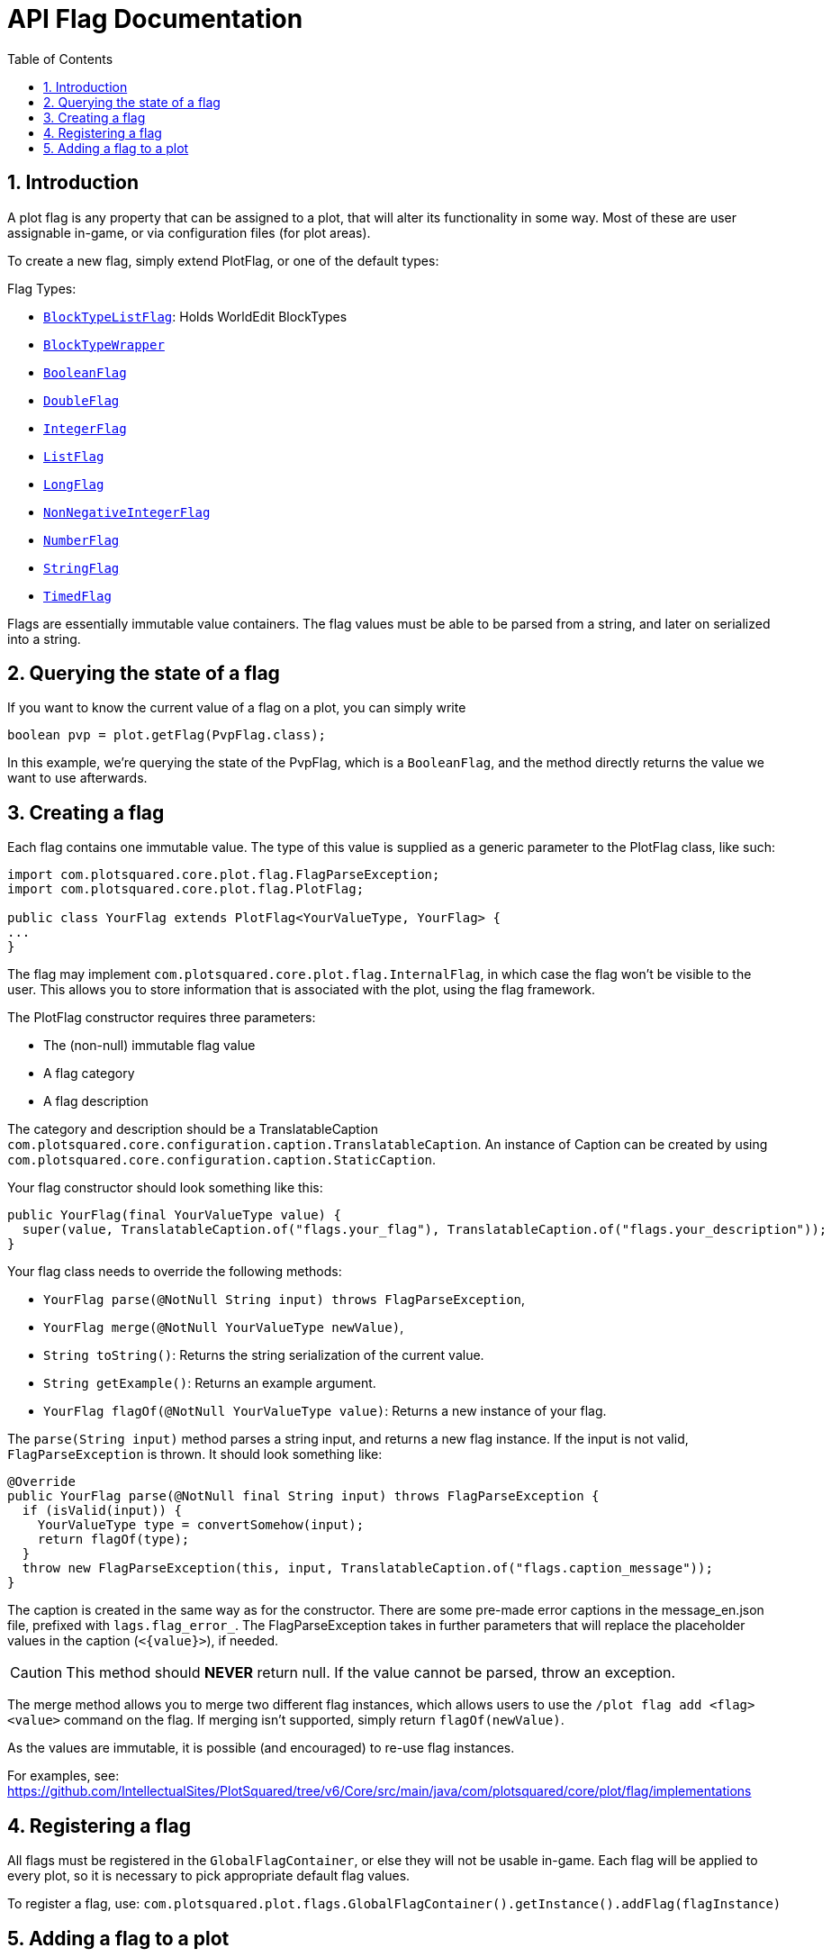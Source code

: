 = API Flag Documentation
:sectnums:
:toc: left
:toclevels: 2

:icons: font

== Introduction

A plot flag is any property that can be assigned to a plot, that will alter its functionality in some way. Most of these are user assignable in-game, or via configuration files (for plot areas).

To create a new flag, simply extend PlotFlag, or one of the default types:

.Flag Types:
* `link:https://javadoc.io/doc/com.plotsquared/PlotSquared-Core/latest/com/plotsquared/core/plot/flag/types/BlockTypeListFlag.html[BlockTypeListFlag]`: Holds WorldEdit BlockTypes
* `link:https://javadoc.io/doc/com.plotsquared/PlotSquared-Core/latest/com/plotsquared/core/plot/flag/types/BlockTypeWrapper.html[BlockTypeWrapper]`
* `link:https://javadoc.io/doc/com.plotsquared/PlotSquared-Core/latest/com/plotsquared/core/plot/flag/types/BooleanFlag.html[BooleanFlag]`
* `link:https://javadoc.io/doc/com.plotsquared/PlotSquared-Core/latest/com/plotsquared/core/plot/flag/types/DoubleFlag.html[DoubleFlag]`
* `link:https://javadoc.io/doc/com.plotsquared/PlotSquared-Core/latest/com/plotsquared/core/plot/flag/types/IntegerFlag.html[IntegerFlag]`
* `link:https://javadoc.io/doc/com.plotsquared/PlotSquared-Core/latest/com/plotsquared/core/plot/flag/types/ListFlag.html[ListFlag]`
* `link:https://javadoc.io/doc/com.plotsquared/PlotSquared-Core/latest/com/plotsquared/core/plot/flag/types/LongFlag.html[LongFlag]`
* `link:https://javadoc.io/doc/com.plotsquared/PlotSquared-Core/latest/com/plotsquared/core/plot/flag/types/NonNegativeIntegerFlag.html[NonNegativeIntegerFlag]`
* `link:https://javadoc.io/doc/com.plotsquared/PlotSquared-Core/latest/com/plotsquared/core/plot/flag/types/NumberFlag.html[NumberFlag]`
* `link:https://javadoc.io/doc/com.plotsquared/PlotSquared-Core/latest/com/plotsquared/core/plot/flag/types/StringFlag.html[StringFlag]`
* `link:https://javadoc.io/doc/com.plotsquared/PlotSquared-Core/latest/com/plotsquared/core/plot/flag/types/TimedFlag.html[TimedFlag]`

Flags are essentially immutable value containers. The flag values must be able to be parsed from a string, and later on serialized into a string.

== Querying the state of a flag

If you want to know the current value of a flag on a plot, you can simply write

[,java]
----
boolean pvp = plot.getFlag(PvpFlag.class);
----

In this example, we're querying the state of the PvpFlag, which is a `BooleanFlag`, and the method directly returns the value we want to use afterwards.

== Creating a flag

Each flag contains one immutable value. The type of this value is supplied as a generic
parameter to the PlotFlag class, like such:

[,java]
----
import com.plotsquared.core.plot.flag.FlagParseException;
import com.plotsquared.core.plot.flag.PlotFlag;

public class YourFlag extends PlotFlag<YourValueType, YourFlag> {
...
}
----

The flag may implement `com.plotsquared.core.plot.flag.InternalFlag`, in which case the flag won't be visible to the user. This allows you to store information that is associated with the plot, using the flag framework.

The PlotFlag constructor requires three parameters:

* The (non-null) immutable flag value
* A flag category
* A flag description

The category and description should be a TranslatableCaption `com.plotsquared.core.configuration.caption.TranslatableCaption`.
An instance of Caption can be created by using `com.plotsquared.core.configuration.caption.StaticCaption`.

Your flag constructor should look something like this:

[,java]
----
public YourFlag(final YourValueType value) {
  super(value, TranslatableCaption.of("flags.your_flag"), TranslatableCaption.of("flags.your_description"));
}
----

Your flag class needs to override the following methods:

* `YourFlag parse(@NotNull String input) throws FlagParseException`,
* `YourFlag merge(@NotNull YourValueType newValue)`,
* `String toString()`: Returns the string serialization of the current value.
* `String getExample()`: Returns an example argument.
* `YourFlag flagOf(@NotNull YourValueType value)`: Returns a new instance of your flag.

The `parse(String input)` method parses a string input, and returns a new flag instance.
If the input is not valid, `FlagParseException` is thrown. It should look something like:

[,java]
----
@Override
public YourFlag parse(@NotNull final String input) throws FlagParseException {
  if (isValid(input)) {
    YourValueType type = convertSomehow(input);
    return flagOf(type);
  }
  throw new FlagParseException(this, input, TranslatableCaption.of("flags.caption_message"));
}
----

The caption is created in the same way as for the constructor. There are some pre-made error captions in the message_en.json file, prefixed with `lags.flag_error_`. The FlagParseException takes in further parameters that will replace the placeholder values in the caption (`+<{value}>+`), if needed.

[CAUTION]
This method should *NEVER* return null. If the value cannot be parsed, throw an exception.

The merge method allows you to merge two different flag instances, which allows users to use the `/plot flag add <flag> <value>` command on the flag. If merging isn't supported, simply return `flagOf(newValue)`.

As the values are immutable, it is possible (and encouraged) to re-use flag instances.

For examples, see: https://github.com/IntellectualSites/PlotSquared/tree/v6/Core/src/main/java/com/plotsquared/core/plot/flag/implementations

== Registering a flag

All flags must be registered in the `GlobalFlagContainer`, or else they will not be usable in-game.
Each flag will be applied to every plot, so it is necessary to pick appropriate default flag values.

To register a flag, use:
`com.plotsquared.plot.flags.GlobalFlagContainer().getInstance().addFlag(flagInstance)`

== Adding a flag to a plot

To add a flag to a plot, use `plot.setFlag(flagInstance)`. If you need a new flag instance, and only have the flag type, it is possible to add a flag using `plot.addFlag(GlobalFlagContainer.getInstance().getFlag(flagInstance).createFlagInstance(flagValue))`
